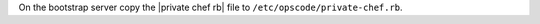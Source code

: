 .. The contents of this file may be included in multiple topics.
.. This file should not be changed in a way that hinders its ability to appear in multiple documentation sets.

On the bootstrap server copy the |private chef rb| file to ``/etc/opscode/private-chef.rb``.